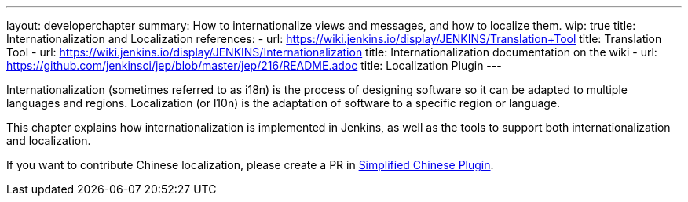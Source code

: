 ---
layout: developerchapter
summary: How to internationalize views and messages, and how to localize them.
wip: true
title: Internationalization and Localization
references:
- url: https://wiki.jenkins.io/display/JENKINS/Translation+Tool
  title: Translation Tool
- url: https://wiki.jenkins.io/display/JENKINS/Internationalization
  title: Internationalization documentation on the wiki
- url: https://github.com/jenkinsci/jep/blob/master/jep/216/README.adoc
  title: Localization Plugin
---

Internationalization (sometimes referred to as i18n) is the process of designing software so it can be adapted to multiple languages and regions.
Localization (or l10n) is the adaptation of software to a specific region or language.

This chapter explains how internationalization is implemented in Jenkins, as well as the tools to support both internationalization and localization.

If you want to contribute Chinese localization, please create a PR in link:https://github.com/jenkinsci/localization-zh-cn-plugin[Simplified Chinese Plugin].

